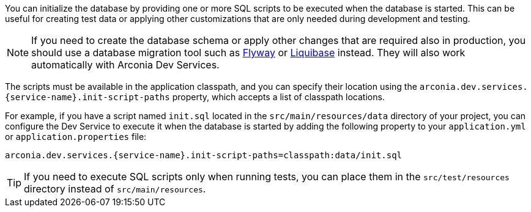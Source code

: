 You can initialize the database by providing one or more SQL scripts to be executed when the database is started. This can be useful for creating test data or applying other customizations that are only needed during development and testing.

[NOTE]
====
If you need to create the database schema or apply other changes that are required also in production, you should use a database migration tool such as https://docs.spring.io/spring-boot/how-to/data-initialization.html#howto.data-initialization.migration-tool.flyway[Flyway] or https://docs.spring.io/spring-boot/how-to/data-initialization.html#howto.data-initialization.migration-tool.liquibase[Liquibase] instead. They will also work automatically with Arconia Dev Services.
====

The scripts must be available in the application classpath, and you can specify their location using the `arconia.dev.services.{service-name}.init-script-paths` property, which accepts a list of classpath locations.

For example, if you have a script named `init.sql` located in the `src/main/resources/data` directory of your project, you can configure the Dev Service to execute it when the database is started by adding the following property to your `application.yml` or `application.properties` file:

[source,properties,subs="attributes"]
----
arconia.dev.services.{service-name}.init-script-paths=classpath:data/init.sql
----

[TIP]
====
If you need to execute SQL scripts only when running tests, you can place them in the `src/test/resources` directory instead of `src/main/resources`.
====

